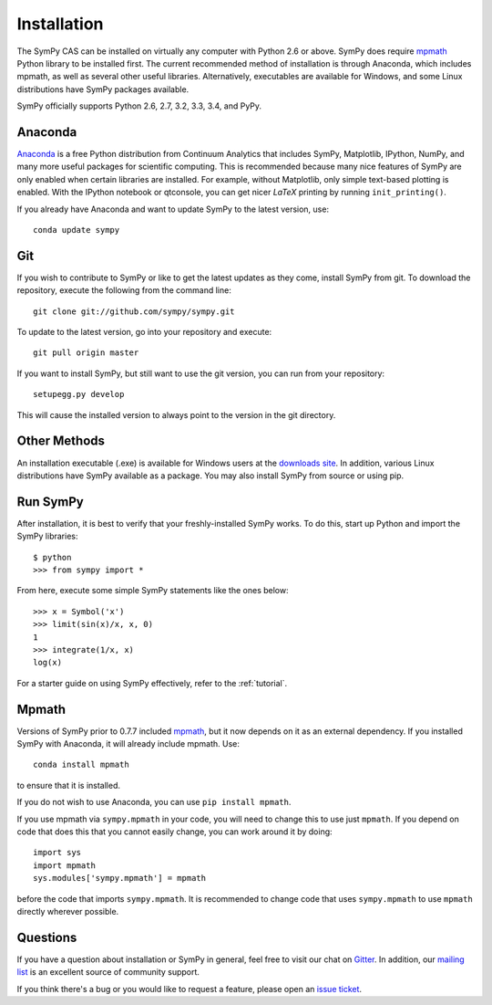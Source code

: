 .. _installation:

Installation
------------

The SymPy CAS can be installed on virtually any computer with Python 2.6 or
above. SymPy does require `mpmath`_ Python library to be installed first.  The
current recommended method of installation is through Anaconda, which includes
mpmath, as well as several other useful libraries.  Alternatively, executables
are available for Windows, and some Linux distributions have SymPy packages
available.

SymPy officially supports Python 2.6, 2.7, 3.2, 3.3, 3.4, and PyPy.

Anaconda
========

`Anaconda <http://continuum.io/downloads>`_ is a free Python distribution from
Continuum Analytics that includes SymPy, Matplotlib, IPython, NumPy, and many
more useful packages for scientific computing. This is recommended because
many nice features of SymPy are only enabled when certain libraries are
installed.  For example, without Matplotlib, only simple text-based plotting
is enabled.  With the IPython notebook or qtconsole, you can get nicer
`\LaTeX` printing by running ``init_printing()``.

If you already have Anaconda and want to update SymPy to the latest version,
use::

    conda update sympy

Git
===

If you wish to contribute to SymPy or like to get the latest updates as they
come, install SymPy from git. To download the repository, execute the
following from the command line::

    git clone git://github.com/sympy/sympy.git

To update to the latest version, go into your repository and execute::

    git pull origin master

If you want to install SymPy, but still want to use the git version, you can run
from your repository::

    setupegg.py develop

This will cause the installed version to always point to the version in the git
directory.

Other Methods
=============

An installation executable (.exe) is available for Windows users at the
`downloads site`_. In addition, various Linux distributions have SymPy
available as a package. You may also install SymPy from source or using pip.

Run SymPy
=========

After installation, it is best to verify that your freshly-installed SymPy
works. To do this, start up Python and import the SymPy libraries::

    $ python
    >>> from sympy import *

From here, execute some simple SymPy statements like the ones below::

    >>> x = Symbol('x')
    >>> limit(sin(x)/x, x, 0)
    1
    >>> integrate(1/x, x)
    log(x)

For a starter guide on using SymPy effectively, refer to the :ref:`tutorial`.

Mpmath
======

Versions of SymPy prior to 0.7.7 included `mpmath`_, but it now depends on it as
an external dependency.  If you installed SymPy with Anaconda, it will already
include mpmath. Use::

  conda install mpmath

to ensure that it is installed.

If you do not wish to use Anaconda, you can use ``pip install mpmath``.

If you use mpmath via ``sympy.mpmath`` in your code, you will need to change
this to use just ``mpmath``. If you depend on code that does this that you
cannot easily change, you can work around it by doing::

    import sys
    import mpmath
    sys.modules['sympy.mpmath'] = mpmath

before the code that imports ``sympy.mpmath``. It is recommended to change
code that uses ``sympy.mpmath`` to use ``mpmath`` directly wherever possible.

Questions
=========

If you have a question about installation or SymPy in general, feel free to
visit our chat on `Gitter`_. In addition, our `mailing list`_ is an excellent
source of community support.

If you think there's a bug or you would like to request a feature, please open
an `issue ticket`_.

.. _downloads site: https://github.com/sympy/sympy/releases
.. _Gitter: https://gitter.im/sympy/sympy
.. _issue ticket: https://github.com/sympy/sympy/issues
.. _mailing list: http://groups.google.com/group/sympy
.. _mpmath: http://mpmath.org/
